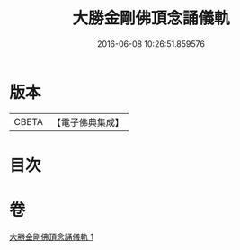 #+TITLE: 大勝金剛佛頂念誦儀軌 
#+DATE: 2016-06-08 10:26:51.859576

* 版本
 |     CBETA|【電子佛典集成】|

* 目次

* 卷
[[file:KR6j0165_001.txt][大勝金剛佛頂念誦儀軌 1]]

